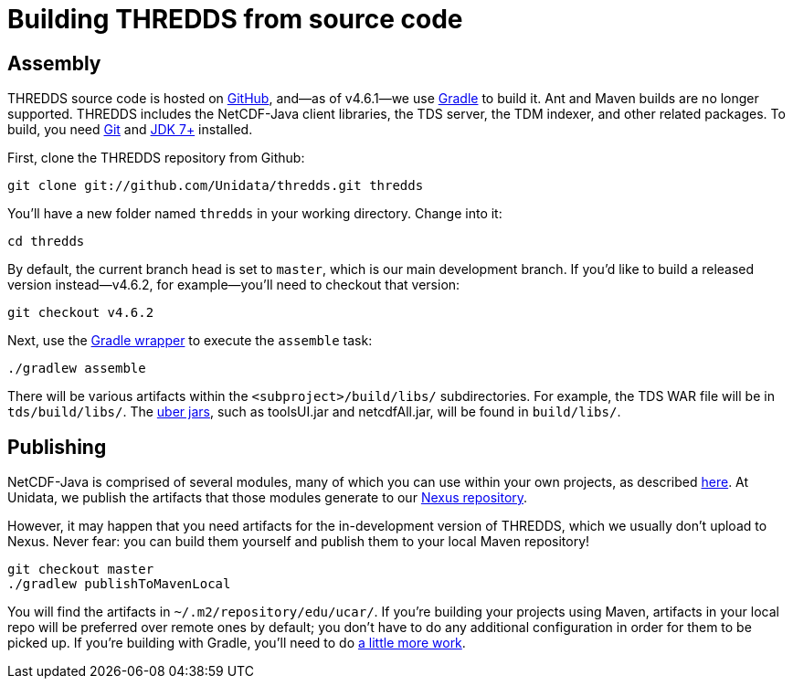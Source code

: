 :source-highlighter: coderay
[[threddsDocs]]


:stylesheet: ../../tds/tutorial/tutorial_adoc.css
:linkcss:

= Building THREDDS from source code

== Assembly

THREDDS source code is hosted on link:https://github.com/Unidata/thredds[GitHub], and—as of v4.6.1—we use
link:https://gradle.org/[Gradle] to build it. Ant and Maven builds are no longer supported.
THREDDS includes the NetCDF-Java client libraries, the TDS server, the TDM indexer, and other related packages.
To build, you need link:https://git-scm.com/[Git] and
link:http://www.oracle.com/technetwork/java/javase/downloads/index.html[JDK 7+] installed.

First, clone the THREDDS repository from Github:
----
git clone git://github.com/Unidata/thredds.git thredds
----

You'll have a new folder named `thredds` in your working directory. Change into it:
----
cd thredds
----

By default, the current branch head is set to `master`, which is our main development branch.
If you'd like to build a released version instead—v4.6.2, for example—you'll need to checkout that version:
----
git checkout v4.6.2
----

Next, use the link:https://docs.gradle.org/current/userguide/gradle_wrapper.html[Gradle wrapper]
to execute the `assemble` task:
----
./gradlew assemble
----

There will be various artifacts within the `<subproject>/build/libs/` subdirectories. For example, the TDS WAR file
will be in `tds/build/libs/`. The link:http://stackoverflow.com/questions/11947037/what-is-an-uber-jar[uber jars],
such as toolsUI.jar and netcdfAll.jar, will be found in `build/libs/`.

== Publishing

NetCDF-Java is comprised of several modules, many of which you can use within your own projects, as described
link:../reference/BuildDependencies.html[here]. At Unidata, we publish the artifacts that those modules generate to
our link:https://artifacts.unidata.ucar.edu/index.html#view-repositories[Nexus repository].

However, it may happen that you need artifacts for the in-development version of THREDDS, which we usually don't
upload to Nexus. Never fear: you can build them yourself and publish them to your local Maven repository!
----
git checkout master
./gradlew publishToMavenLocal
----

You will find the artifacts in `~/.m2/repository/edu/ucar/`. If you're building your projects using Maven, artifacts
in your local repo will be preferred over remote ones by default; you don't have to do any additional configuration
in order for them to be picked up. If you're building with Gradle, you'll need to do
link:https://docs.gradle.org/current/userguide/dependency_management.html#sub:maven_local[a little more work].

